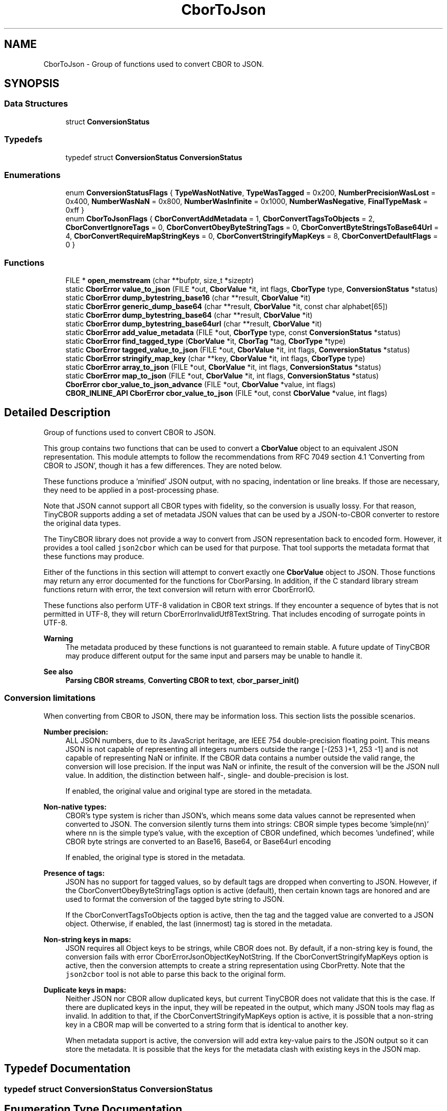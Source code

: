 .TH "CborToJson" 3 "Thu Aug 6 2020" "libcp2p" \" -*- nroff -*-
.ad l
.nh
.SH NAME
CborToJson \- Group of functions used to convert CBOR to JSON\&.  

.SH SYNOPSIS
.br
.PP
.SS "Data Structures"

.in +1c
.ti -1c
.RI "struct \fBConversionStatus\fP"
.br
.in -1c
.SS "Typedefs"

.in +1c
.ti -1c
.RI "typedef struct \fBConversionStatus\fP \fBConversionStatus\fP"
.br
.in -1c
.SS "Enumerations"

.in +1c
.ti -1c
.RI "enum \fBConversionStatusFlags\fP { \fBTypeWasNotNative\fP, \fBTypeWasTagged\fP = 0x200, \fBNumberPrecisionWasLost\fP = 0x400, \fBNumberWasNaN\fP = 0x800, \fBNumberWasInfinite\fP = 0x1000, \fBNumberWasNegative\fP, \fBFinalTypeMask\fP = 0xff }"
.br
.ti -1c
.RI "enum \fBCborToJsonFlags\fP { \fBCborConvertAddMetadata\fP = 1, \fBCborConvertTagsToObjects\fP = 2, \fBCborConvertIgnoreTags\fP = 0, \fBCborConvertObeyByteStringTags\fP = 0, \fBCborConvertByteStringsToBase64Url\fP = 4, \fBCborConvertRequireMapStringKeys\fP = 0, \fBCborConvertStringifyMapKeys\fP = 8, \fBCborConvertDefaultFlags\fP = 0 }"
.br
.in -1c
.SS "Functions"

.in +1c
.ti -1c
.RI "FILE * \fBopen_memstream\fP (char **bufptr, size_t *sizeptr)"
.br
.ti -1c
.RI "static \fBCborError\fP \fBvalue_to_json\fP (FILE *out, \fBCborValue\fP *it, int flags, \fBCborType\fP type, \fBConversionStatus\fP *status)"
.br
.ti -1c
.RI "static \fBCborError\fP \fBdump_bytestring_base16\fP (char **result, \fBCborValue\fP *it)"
.br
.ti -1c
.RI "static \fBCborError\fP \fBgeneric_dump_base64\fP (char **result, \fBCborValue\fP *it, const char alphabet[65])"
.br
.ti -1c
.RI "static \fBCborError\fP \fBdump_bytestring_base64\fP (char **result, \fBCborValue\fP *it)"
.br
.ti -1c
.RI "static \fBCborError\fP \fBdump_bytestring_base64url\fP (char **result, \fBCborValue\fP *it)"
.br
.ti -1c
.RI "static \fBCborError\fP \fBadd_value_metadata\fP (FILE *out, \fBCborType\fP type, const \fBConversionStatus\fP *status)"
.br
.ti -1c
.RI "static \fBCborError\fP \fBfind_tagged_type\fP (\fBCborValue\fP *it, \fBCborTag\fP *tag, \fBCborType\fP *type)"
.br
.ti -1c
.RI "static \fBCborError\fP \fBtagged_value_to_json\fP (FILE *out, \fBCborValue\fP *it, int flags, \fBConversionStatus\fP *status)"
.br
.ti -1c
.RI "static \fBCborError\fP \fBstringify_map_key\fP (char **key, \fBCborValue\fP *it, int flags, \fBCborType\fP type)"
.br
.ti -1c
.RI "static \fBCborError\fP \fBarray_to_json\fP (FILE *out, \fBCborValue\fP *it, int flags, \fBConversionStatus\fP *status)"
.br
.ti -1c
.RI "static \fBCborError\fP \fBmap_to_json\fP (FILE *out, \fBCborValue\fP *it, int flags, \fBConversionStatus\fP *status)"
.br
.ti -1c
.RI "\fBCborError\fP \fBcbor_value_to_json_advance\fP (FILE *out, \fBCborValue\fP *value, int flags)"
.br
.ti -1c
.RI "\fBCBOR_INLINE_API\fP \fBCborError\fP \fBcbor_value_to_json\fP (FILE *out, const \fBCborValue\fP *value, int flags)"
.br
.in -1c
.SH "Detailed Description"
.PP 
Group of functions used to convert CBOR to JSON\&. 

This group contains two functions that can be used to convert a \fBCborValue\fP object to an equivalent JSON representation\&. This module attempts to follow the recommendations from RFC 7049 section 4\&.1 'Converting from
CBOR to JSON', though it has a few differences\&. They are noted below\&.
.PP
These functions produce a 'minified' JSON output, with no spacing, indentation or line breaks\&. If those are necessary, they need to be applied in a post-processing phase\&.
.PP
Note that JSON cannot support all CBOR types with fidelity, so the conversion is usually lossy\&. For that reason, TinyCBOR supports adding a set of metadata JSON values that can be used by a JSON-to-CBOR converter to restore the original data types\&.
.PP
The TinyCBOR library does not provide a way to convert from JSON representation back to encoded form\&. However, it provides a tool called \fCjson2cbor\fP which can be used for that purpose\&. That tool supports the metadata format that these functions may produce\&.
.PP
Either of the functions in this section will attempt to convert exactly one \fBCborValue\fP object to JSON\&. Those functions may return any error documented for the functions for CborParsing\&. In addition, if the C standard library stream functions return with error, the text conversion will return with error CborErrorIO\&.
.PP
These functions also perform UTF-8 validation in CBOR text strings\&. If they encounter a sequence of bytes that is not permitted in UTF-8, they will return CborErrorInvalidUtf8TextString\&. That includes encoding of surrogate points in UTF-8\&.
.PP
\fBWarning\fP
.RS 4
The metadata produced by these functions is not guaranteed to remain stable\&. A future update of TinyCBOR may produce different output for the same input and parsers may be unable to handle it\&.
.RE
.PP
\fBSee also\fP
.RS 4
\fBParsing CBOR streams\fP, \fBConverting CBOR to text\fP, \fBcbor_parser_init()\fP
.RE
.PP
.SS "Conversion limitations"
.PP
When converting from CBOR to JSON, there may be information loss\&. This section lists the possible scenarios\&.
.PP
\fBNumber precision:\fP
.RS 4
ALL JSON numbers, due to its JavaScript heritage, are IEEE 754 double-precision floating point\&. This means JSON is not capable of representing all integers numbers outside the range [-(2\*{53\*} )+1, 2\*{53\*} -1] and is not capable of representing NaN or infinite\&. If the CBOR data contains a number outside the valid range, the conversion will lose precision\&. If the input was NaN or infinite, the result of the conversion will be the JSON null value\&. In addition, the distinction between half-, single- and double-precision is lost\&.
.RE
.PP
\fB\fP
.RS 4
If enabled, the original value and original type are stored in the metadata\&.
.RE
.PP
\fBNon-native types:\fP
.RS 4
CBOR's type system is richer than JSON's, which means some data values cannot be represented when converted to JSON\&. The conversion silently turns them into strings: CBOR simple types become 'simple(nn)' where \fCnn\fP is the simple type's value, with the exception of CBOR undefined, which becomes 'undefined', while CBOR byte strings are converted to an Base16, Base64, or Base64url encoding
.RE
.PP
\fB\fP
.RS 4
If enabled, the original type is stored in the metadata\&.
.RE
.PP
\fBPresence of tags:\fP
.RS 4
JSON has no support for tagged values, so by default tags are dropped when converting to JSON\&. However, if the CborConvertObeyByteStringTags option is active (default), then certain known tags are honored and are used to format the conversion of the tagged byte string to JSON\&.
.RE
.PP
\fB\fP
.RS 4
If the CborConvertTagsToObjects option is active, then the tag and the tagged value are converted to a JSON object\&. Otherwise, if enabled, the last (innermost) tag is stored in the metadata\&.
.RE
.PP
\fBNon-string keys in maps:\fP
.RS 4
JSON requires all Object keys to be strings, while CBOR does not\&. By default, if a non-string key is found, the conversion fails with error CborErrorJsonObjectKeyNotString\&. If the CborConvertStringifyMapKeys option is active, then the conversion attempts to create a string representation using CborPretty\&. Note that the \fCjson2cbor\fP tool is not able to parse this back to the original form\&.
.RE
.PP
\fBDuplicate keys in maps:\fP
.RS 4
Neither JSON nor CBOR allow duplicated keys, but current TinyCBOR does not validate that this is the case\&. If there are duplicated keys in the input, they will be repeated in the output, which many JSON tools may flag as invalid\&. In addition to that, if the CborConvertStringifyMapKeys option is active, it is possible that a non-string key in a CBOR map will be converted to a string form that is identical to another key\&.
.RE
.PP
\fB\fP
.RS 4
When metadata support is active, the conversion will add extra key-value pairs to the JSON output so it can store the metadata\&. It is possible that the keys for the metadata clash with existing keys in the JSON map\&. 
.RE
.PP

.SH "Typedef Documentation"
.PP 
.SS "typedef struct \fBConversionStatus\fP \fBConversionStatus\fP"

.SH "Enumeration Type Documentation"
.PP 
.SS "enum \fBCborToJsonFlags\fP"
The CborToJsonFlags enum contains flags that control the conversion of CBOR to JSON\&.
.PP
\\value CborConvertAddMetadata Adds metadata to facilitate restoration of the original CBOR data\&. \\value CborConvertTagsToObjects Converts CBOR tags to JSON objects \\value CborConvertIgnoreTags (default) Ignore CBOR tags, except for byte strings \\value CborConvertObeyByteStringTags (default) Honor formatting of CBOR byte strings if so tagged \\value CborConvertByteStringsToBase64Url Force the conversion of all CBOR byte strings to Base64url encoding, despite any tags \\value CborConvertRequireMapStringKeys (default) Require CBOR map keys to be strings, failing the conversion if they are not \\value CborConvertStringifyMapKeys Convert non-string keys in CBOR maps to a string form \\value CborConvertDefaultFlags Default conversion flags\&. 
.PP
\fBEnumerator\fP
.in +1c
.TP
\fB\fICborConvertAddMetadata \fP\fP
.TP
\fB\fICborConvertTagsToObjects \fP\fP
.TP
\fB\fICborConvertIgnoreTags \fP\fP
.TP
\fB\fICborConvertObeyByteStringTags \fP\fP
.TP
\fB\fICborConvertByteStringsToBase64Url \fP\fP
.TP
\fB\fICborConvertRequireMapStringKeys \fP\fP
.TP
\fB\fICborConvertStringifyMapKeys \fP\fP
.TP
\fB\fICborConvertDefaultFlags \fP\fP
.PP
Definition at line 35 of file cborjson\&.h\&.
.SS "enum \fBConversionStatusFlags\fP"

.PP
\fBEnumerator\fP
.in +1c
.TP
\fB\fITypeWasNotNative \fP\fP
.TP
\fB\fITypeWasTagged \fP\fP
.TP
\fB\fINumberPrecisionWasLost \fP\fP
.TP
\fB\fINumberWasNaN \fP\fP
.TP
\fB\fINumberWasInfinite \fP\fP
.TP
\fB\fINumberWasNegative \fP\fP
.TP
\fB\fIFinalTypeMask \fP\fP
.PP
Definition at line 151 of file cbortojson\&.c\&.
.SH "Function Documentation"
.PP 
.SS "static \fBCborError\fP add_value_metadata (FILE * out, \fBCborType\fP type, const \fBConversionStatus\fP * status)\fC [static]\fP"

.PP
Definition at line 299 of file cbortojson\&.c\&.
.SS "static \fBCborError\fP array_to_json (FILE * out, \fBCborValue\fP * it, int flags, \fBConversionStatus\fP * status)\fC [static]\fP"

.PP
Definition at line 439 of file cbortojson\&.c\&.
.SS "\fBCborError\fP cbor_value_to_json (FILE * out, const \fBCborValue\fP * value, int flags)"
Converts the current CBOR type pointed to by \fIvalue\fP to JSON and writes that to the \fIout\fP stream\&. If an error occurs, this function returns an error code similar to CborParsing\&. The \fIflags\fP parameter indicates one or more of the flags from CborToJsonFlags that control the conversion\&.
.PP
\fBSee also\fP
.RS 4
\fBcbor_value_to_json_advance()\fP, \fBcbor_value_to_pretty()\fP 
.RE
.PP

.PP
Definition at line 51 of file cborjson\&.h\&.
.SS "\fBCborError\fP cbor_value_to_json_advance (FILE * out, \fBCborValue\fP * value, int flags)"
Converts the current CBOR type pointed to by \fIvalue\fP to JSON and writes that to the \fIout\fP stream\&. If an error occurs, this function returns an error code similar to CborParsing\&. The \fIflags\fP parameter indicates one or more of the flags from CborToJsonFlags that control the conversion\&.
.PP
If no error ocurred, this function advances \fIvalue\fP to the next element\&.
.PP
\fBSee also\fP
.RS 4
\fBcbor_value_to_json()\fP, \fBcbor_value_to_pretty_advance()\fP 
.RE
.PP

.PP
Definition at line 718 of file cbortojson\&.c\&.
.SS "static \fBCborError\fP dump_bytestring_base16 (char ** result, \fBCborValue\fP * it)\fC [static]\fP"

.PP
Definition at line 173 of file cbortojson\&.c\&.
.SS "static \fBCborError\fP dump_bytestring_base64 (char ** result, \fBCborValue\fP * it)\fC [static]\fP"

.PP
Definition at line 274 of file cbortojson\&.c\&.
.SS "static \fBCborError\fP dump_bytestring_base64url (char ** result, \fBCborValue\fP * it)\fC [static]\fP"

.PP
Definition at line 287 of file cbortojson\&.c\&.
.SS "static \fBCborError\fP find_tagged_type (\fBCborValue\fP * it, \fBCborTag\fP * tag, \fBCborType\fP * type)\fC [static]\fP"

.PP
Definition at line 337 of file cbortojson\&.c\&.
.SS "static \fBCborError\fP generic_dump_base64 (char ** result, \fBCborValue\fP * it, const char alphabet[65])\fC [static]\fP"

.PP
Definition at line 200 of file cbortojson\&.c\&.
.SS "static \fBCborError\fP map_to_json (FILE * out, \fBCborValue\fP * it, int flags, \fBConversionStatus\fP * status)\fC [static]\fP"

.PP
Definition at line 455 of file cbortojson\&.c\&.
.SS "FILE* open_memstream (char ** bufptr, size_t * sizeptr)"

.PP
Definition at line 89 of file open_memstream\&.c\&.
.SS "static \fBCborError\fP stringify_map_key (char ** key, \fBCborValue\fP * it, int flags, \fBCborType\fP type)\fC [static]\fP"

.PP
Definition at line 417 of file cbortojson\&.c\&.
.SS "static \fBCborError\fP tagged_value_to_json (FILE * out, \fBCborValue\fP * it, int flags, \fBConversionStatus\fP * status)\fC [static]\fP"

.PP
Definition at line 351 of file cbortojson\&.c\&.
.SS "static \fBCborError\fP value_to_json (FILE * out, \fBCborValue\fP * it, int flags, \fBCborType\fP type, \fBConversionStatus\fP * status)\fC [static]\fP"

.PP
Definition at line 508 of file cbortojson\&.c\&.
.SH "Author"
.PP 
Generated automatically by Doxygen for libcp2p from the source code\&.
